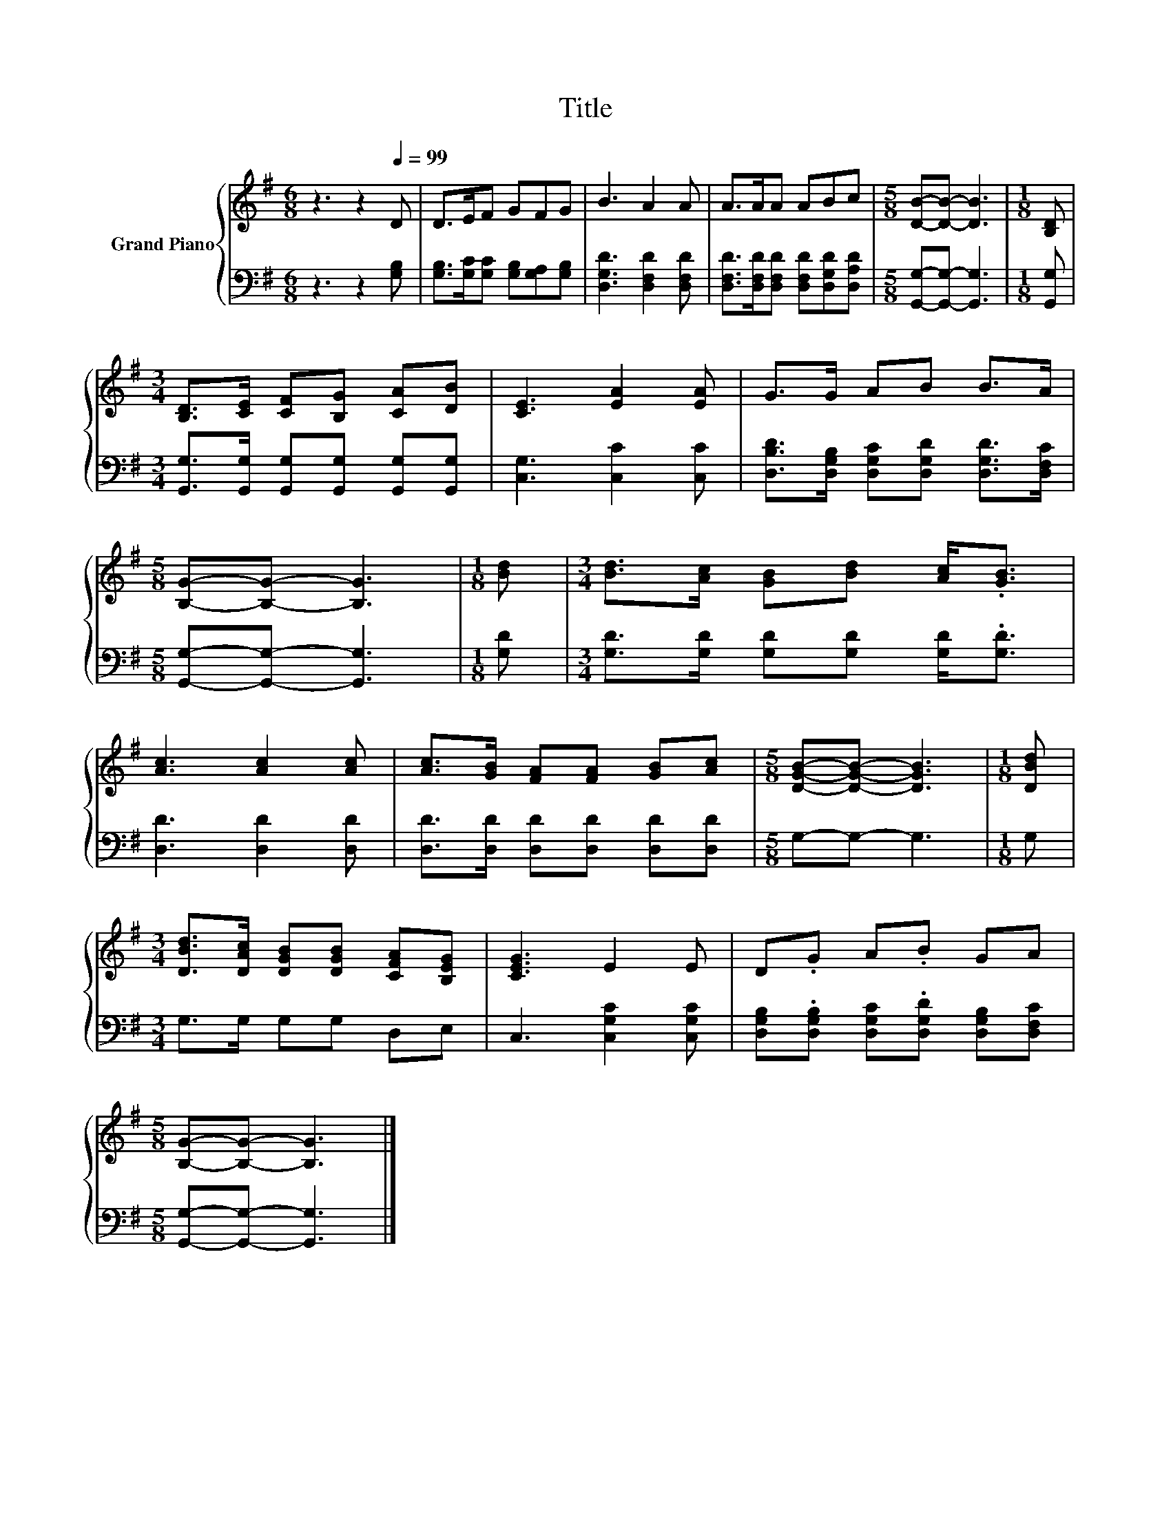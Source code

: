 X:1
T:Title
%%score { 1 | 2 }
L:1/8
M:6/8
K:G
V:1 treble nm="Grand Piano"
V:2 bass 
V:1
 z3 z2[Q:1/4=99] D | D>EF GFG | B3 A2 A | A>AA ABc |[M:5/8] [DB]-[DB]- [DB]3 |[M:1/8] [B,D] | %6
[M:3/4] [B,D]>[CE] [CF][B,G] [CA][DB] | [CE]3 [EA]2 [EA] | G>G AB B>A | %9
[M:5/8] [B,G]-[B,G]- [B,G]3 |[M:1/8] [Bd] |[M:3/4] [Bd]>[Ac] [GB][Bd] [Ac]<.[GB] | %12
 [Ac]3 [Ac]2 [Ac] | [Ac]>[GB] [FA][FA] [GB][Ac] |[M:5/8] [DGB]-[DGB]- [DGB]3 |[M:1/8] [DBd] | %16
[M:3/4] [DBd]>[DAc] [DGB][DGB] [CFA][B,EG] | [CEG]3 E2 E | D.G A.B GA | %19
[M:5/8] [B,G]-[B,G]- [B,G]3 |] %20
V:2
 z3 z2 [G,B,] | [G,B,]>[G,C][G,C] [G,B,][G,A,][G,B,] | [D,G,D]3 [D,F,D]2 [D,F,D] | %3
 [D,F,D]>[D,F,D][D,F,D] [D,F,D][D,G,D][D,A,D] |[M:5/8] [G,,G,]-[G,,G,]- [G,,G,]3 |[M:1/8] [G,,G,] | %6
[M:3/4] [G,,G,]>[G,,G,] [G,,G,][G,,G,] [G,,G,][G,,G,] | [C,G,]3 [C,C]2 [C,C] | %8
 [D,B,D]>[D,G,B,] [D,G,C][D,G,D] [D,G,D]>[D,F,C] |[M:5/8] [G,,G,]-[G,,G,]- [G,,G,]3 | %10
[M:1/8] [G,D] |[M:3/4] [G,D]>[G,D] [G,D][G,D] [G,D]<.[G,D] | [D,D]3 [D,D]2 [D,D] | %13
 [D,D]>[D,D] [D,D][D,D] [D,D][D,D] |[M:5/8] G,-G,- G,3 |[M:1/8] G, |[M:3/4] G,>G, G,G, D,E, | %17
 C,3 [C,G,C]2 [C,G,C] | [D,G,B,].[D,G,B,] [D,G,C].[D,G,D] [D,G,B,][D,F,C] | %19
[M:5/8] [G,,G,]-[G,,G,]- [G,,G,]3 |] %20

